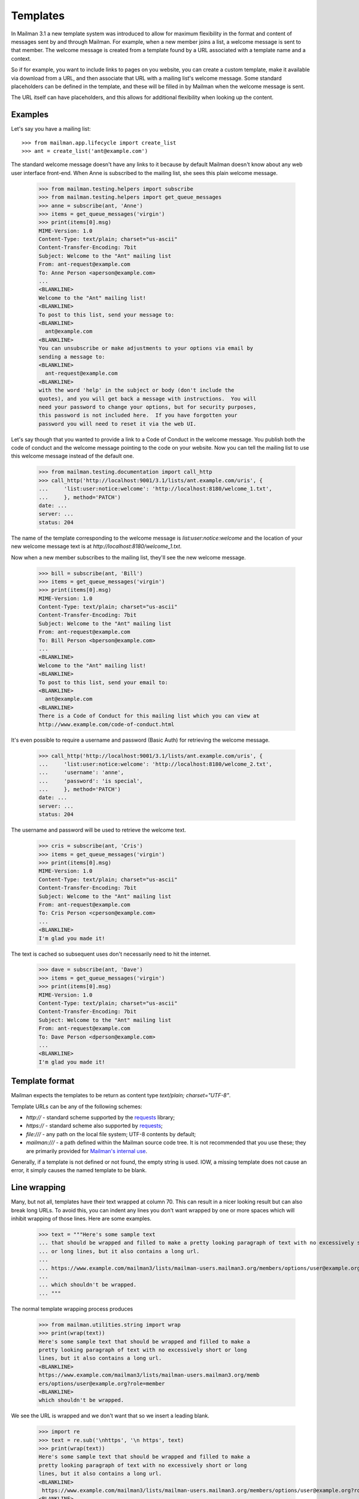 ===========
 Templates
===========

In Mailman 3.1 a new template system was introduced to allow for maximum
flexibility in the format and content of messages sent by and through Mailman.
For example, when a new member joins a list, a welcome message is sent to that
member.  The welcome message is created from a template found by a URL
associated with a template name and a context.

So if for example, you want to include links to pages on you website, you can
create a custom template, make it available via download from a URL, and then
associate that URL with a mailing list's welcome message.  Some standard
placeholders can be defined in the template, and these will be filled in by
Mailman when the welcome message is sent.

The URL itself can have placeholders, and this allows for additional
flexibility when looking up the content.


Examples
========

Let's say you have a mailing list::

    >>> from mailman.app.lifecycle import create_list  
    >>> ant = create_list('ant@example.com')

The standard welcome message doesn't have any links to it because by default
Mailman doesn't know about any web user interface front-end.  When Anne is
subscribed to the mailing list, she sees this plain welcome message.

    >>> from mailman.testing.helpers import subscribe
    >>> from mailman.testing.helpers import get_queue_messages    
    >>> anne = subscribe(ant, 'Anne')
    >>> items = get_queue_messages('virgin')
    >>> print(items[0].msg)
    MIME-Version: 1.0
    Content-Type: text/plain; charset="us-ascii"
    Content-Transfer-Encoding: 7bit
    Subject: Welcome to the "Ant" mailing list
    From: ant-request@example.com
    To: Anne Person <aperson@example.com>
    ...
    <BLANKLINE>
    Welcome to the "Ant" mailing list!
    <BLANKLINE>
    To post to this list, send your message to:
    <BLANKLINE>
      ant@example.com
    <BLANKLINE>
    You can unsubscribe or make adjustments to your options via email by
    sending a message to:
    <BLANKLINE>
      ant-request@example.com
    <BLANKLINE>
    with the word 'help' in the subject or body (don't include the
    quotes), and you will get back a message with instructions.  You will
    need your password to change your options, but for security purposes,
    this password is not included here.  If you have forgotten your
    password you will need to reset it via the web UI.

Let's say though that you wanted to provide a link to a Code of Conduct in the
welcome message.  You publish both the code of conduct and the welcome message
pointing to the code on your website.  Now you can tell the mailing list to
use this welcome message instead of the default one.

    >>> from mailman.testing.documentation import call_http
    >>> call_http('http://localhost:9001/3.1/lists/ant.example.com/uris', {
    ...     'list:user:notice:welcome': 'http://localhost:8180/welcome_1.txt',
    ...     }, method='PATCH')
    date: ...
    server: ...
    status: 204

The name of the template corresponding to the welcome message is
`list:user:notice:welcome` and the location of your new welcome message text
is at `http://localhost:8180/welcome_1.txt`.

Now when a new member subscribes to the mailing list, they'll see the new
welcome message.

    >>> bill = subscribe(ant, 'Bill')
    >>> items = get_queue_messages('virgin')
    >>> print(items[0].msg)
    MIME-Version: 1.0
    Content-Type: text/plain; charset="us-ascii"
    Content-Transfer-Encoding: 7bit
    Subject: Welcome to the "Ant" mailing list
    From: ant-request@example.com
    To: Bill Person <bperson@example.com>
    ...
    <BLANKLINE>
    Welcome to the "Ant" mailing list!
    <BLANKLINE>
    To post to this list, send your email to:
    <BLANKLINE>
      ant@example.com
    <BLANKLINE>
    There is a Code of Conduct for this mailing list which you can view at
    http://www.example.com/code-of-conduct.html

It's even possible to require a username and password (Basic Auth) for
retrieving the welcome message.

    >>> call_http('http://localhost:9001/3.1/lists/ant.example.com/uris', {
    ...     'list:user:notice:welcome': 'http://localhost:8180/welcome_2.txt',
    ...     'username': 'anne',
    ...     'password': 'is special',
    ...     }, method='PATCH')
    date: ...
    server: ...
    status: 204

The username and password will be used to retrieve the welcome text.

    >>> cris = subscribe(ant, 'Cris')    
    >>> items = get_queue_messages('virgin')
    >>> print(items[0].msg)
    MIME-Version: 1.0
    Content-Type: text/plain; charset="us-ascii"
    Content-Transfer-Encoding: 7bit
    Subject: Welcome to the "Ant" mailing list
    From: ant-request@example.com
    To: Cris Person <cperson@example.com>
    ...
    <BLANKLINE>
    I'm glad you made it!

The text is cached so subsequent uses don't necessarily need to hit the
internet.

    >>> dave = subscribe(ant, 'Dave')
    >>> items = get_queue_messages('virgin')
    >>> print(items[0].msg)
    MIME-Version: 1.0
    Content-Type: text/plain; charset="us-ascii"
    Content-Transfer-Encoding: 7bit
    Subject: Welcome to the "Ant" mailing list
    From: ant-request@example.com
    To: Dave Person <dperson@example.com>
    ...
    <BLANKLINE>
    I'm glad you made it!


Template format
===============

Mailman expects the templates to be return as content type
`text/plain; charset="UTF-8"`.

Template URLs can be any of the following schemes:

* `http://` - standard scheme supported by the requests_ library;
* `https://` - standard scheme also supported by requests_;
* `file:///` - any path on the local file system; UTF-8 contents by default;
* `mailman:///` - a path defined within the Mailman source code tree.  It is
  not recommended that you use these; they are primarily provided for
  `Mailman's internal use`_.

Generally, if a template is not defined or not found, the empty string is
used.  IOW, a missing template does not cause an error, it simply causes the
named template to be blank.


Line wrapping
=============

Many, but not all, templates have their text wrapped at column 70. This can
result in a nicer looking result but can also break long URLs. To avoid this,
you can indent any lines you don't want wrapped by one or more spaces which
will inhibit wrapping of those lines. Here are some examples.

    >>> text = """Here's some sample text
    ... that should be wrapped and filled to make a pretty looking paragraph of text with no excessively short
    ... or long lines, but it also contains a long url.
    ...
    ... https://www.example.com/mailman3/lists/mailman-users.mailman3.org/members/options/user@example.org?role=member
    ...
    ... which shouldn't be wrapped.
    ... """

The normal template wrapping process produces

    >>> from mailman.utilities.string import wrap
    >>> print(wrap(text))
    Here's some sample text that should be wrapped and filled to make a
    pretty looking paragraph of text with no excessively short or long
    lines, but it also contains a long url.
    <BLANKLINE>
    https://www.example.com/mailman3/lists/mailman-users.mailman3.org/memb
    ers/options/user@example.org?role=member
    <BLANKLINE>
    which shouldn't be wrapped.

We see the URL is wrapped and we don't want that so we insert a leading
blank.

    >>> import re
    >>> text = re.sub('\nhttps', '\n https', text)
    >>> print(wrap(text))
    Here's some sample text that should be wrapped and filled to make a 
    pretty looking paragraph of text with no excessively short or long
    lines, but it also contains a long url.
    <BLANKLINE>
     https://www.example.com/mailman3/lists/mailman-users.mailman3.org/members/options/user@example.org?role=member
    <BLANKLINE>
    which shouldn't be wrapped.


URL placeholders
================

The URLs themselves can contain placeholders, and this can be used to provide
even more flexibility in the way the template texts are retrieved.  Two common
placeholders include the List-ID and the mailing list's preferred language
code.

    >>> ant.preferred_language = 'fr'
    >>> call_http('http://localhost:9001/3.1/lists/ant.example.com/uris', {
    ...     'list:user:notice:welcome':
    ...     'http://localhost:8180/$list_id/$language/welcome_3.txt',
    ...     }, method='PATCH')
    date: ...
    server: ...
    status: 204

The next person to subscribe will get a French welcome message.

    >>> dave = subscribe(ant, 'Elle')
    >>> items = get_queue_messages('virgin')
    >>> print(items[0].msg)
    MIME-Version: 1.0
    Content-Type: text/plain; charset="iso-8859-1"
    Content-Transfer-Encoding: quoted-printable
    Subject: =?iso-8859-1?q?Welcome_to_the_=22Ant=22_mailing_list?=
    From: ant-request@example.com
    To: Elle Person <eperson@example.com>
    ...
    <BLANKLINE>
    Je suis heureux que vous pouvez nous rejoindre!

Standard URL substitutions include:

* `$list_id` - The mailing list's List-ID (`ant.example.com`)
* `$listname` - The mailing list's fully qualified list name
  (`ant@example.com`)
* `$domain_name` - The mailing list's domain name (`example.com`)
* `$language` - The language code for the mailing list's preferred language
  (`fr`)


Template contexts
=================

When Mailman is looking for a template, it always searches for it in up to
three *contexts*, and you can set the template for any of these three
contexts: a mailing list, a domain, the site.

Most templates are searched first by the mailing list, then by domain, then by
site.  One notable exception is the ``domain:admin:notice:new-list`` template,
which is sent when a new mailing list is created.  Because (modulo any style
default settings) there won't be a template for the newly created mailing
list, this template is always searched for first in the domain, and then in
the site.

In fact, this illustrates a common naming scheme for templates.  The
colon-separated sections usually follow the form
``<context>:<recipient>:<type>:<name>`` where ``context`` would be "domain" or
"list, ``<recipient>`` would be "admin", "user", or "member", and ``<type>``
can be "action" or "notice".  This isn't a strict naming scheme, but it does
give you some indication as to the use of the template.  All template names
used internally by Mailman are given below.

You've already seen how the mailing list context works above.  Let's look at
the domain and site contexts next.


Domain context
--------------

Let's say you want all mailing lists in a given domain to share exactly the
same welcome message template.  Remember that Mailman will insert
substitutions into the templates themselves to customize them for each mailing
list, so in general a single template can be shared by all mailing lists in
the domain.

The first thing to do is to set the URI for the welcome message in the domain
to be shared.

    >>> call_http('http://localhost:9001/3.1/domains/example.com/uris', {
    ...     'list:user:notice:welcome':
    ...     'http://localhost:8180/welcome_4.txt',
    ...     }, method='PATCH')
    date: ...
    server: ...
    status: 204

And let's create a new mailing list in this domain.

    >>> bee = create_list('bee@example.com')

Now when Anne subscribes to the Bee mailing list, she will get this
domain-wide welcome message.

    >>> anne = subscribe(bee, 'Anne')
    >>> items = get_queue_messages('virgin')
    >>> print(items[0].msg)
    MIME-Version: 1.0
    Content-Type: text/plain; charset="us-ascii"
    Content-Transfer-Encoding: 7bit
    Subject: Welcome to the "Bee" mailing list
    From: bee-request@example.com
    To: Anne Person <aperson@example.com>
    ...
    Welcome to the Bee list in the example.com domain.

So far so good.  What happens if Fred subscribes to the Ant mailing list?

    >>> fred = subscribe(ant, 'Fred')
    >>> items = get_queue_messages('virgin')
    >>> print(items[0].msg)
    MIME-Version: 1.0
    Content-Type: text/plain; charset="iso-8859-1"
    Content-Transfer-Encoding: quoted-printable
    Subject: =?iso-8859-1?q?Welcome_to_the_=22Ant=22_mailing_list?=
    From: ant-request@example.com
    To: Fred Person <fperson@example.com>
    ...
    <BLANKLINE>
    Je suis heureux que vous pouvez nous rejoindre!

Okay, that's strange!  Why did Fred get the French welcome message?  It's
because the mailing list context overrides the domain context!  Similarly, a
domain context overrides a site context.  This allows you to provide generic
templates to be used as a default, with specific overrides where necessary.

Let's delete the Ant list's override.

    >>> ant.preferred_language = 'en'
    >>> call_http('http://localhost:9001/3.1/lists/ant.example.com/uris'
    ...           '/list:user:notice:welcome',
    ...           method='DELETE')
    date: ...
    server: ...
    status: 204

Now when Gwen subscribes to the Ant list, she gets the domain's welcome
message.

    >>> gwen = subscribe(ant, 'Gwen')
    >>> items = get_queue_messages('virgin')
    >>> print(items[0].msg)
    MIME-Version: 1.0
    Content-Type: text/plain; charset="us-ascii"
    Content-Transfer-Encoding: 7bit
    Subject: Welcome to the "Ant" mailing list
    From: ant-request@example.com
    To: Gwen Person <gperson@example.com>
    ...
    <BLANKLINE>
    Welcome to the Ant list in the example.com domain.


Site context
------------

Let's say we want the same welcome template for every mailing list on our
Mailman installation.  For this we use the site context.

First, let's delete the domain context we set previously.  Note that
previously we used a `DELETE` method on the list's welcome template resource,
but we could have also done this by PATCHing an empty string for the URI,
which Mailman's REST API interprets as a deletion too.  Let's use this
approach to delete the domain welcome message.

    >>> call_http('http://localhost:9001/3.1/domains/example.com/uris', {
    ...     'list:user:notice:welcome': '',
    ...     }, method='PATCH')
    date: ...
    server: ...
    status: 204

Now let's set a new welcome template URI for the site.

    >>> call_http('http://localhost:9001/3.1/uris', {
    ...     'list:user:notice:welcome':
    ...     'http://localhost:8180/welcome_5.txt',
    ...     }, method='PATCH')
    date: ...
    server: ...
    status: 204

Now Herb subscribes to both the Ant...

    >>> herb = subscribe(ant, 'Herb')
    >>> items = get_queue_messages('virgin')
    >>> print(items[0].msg)
    MIME-Version: 1.0
    Content-Type: text/plain; charset="us-ascii"
    Content-Transfer-Encoding: 7bit
    Subject: Welcome to the "Ant" mailing list
    From: ant-request@example.com
    To: Herb Person <hperson@example.com>
    ...
    <BLANKLINE>
    Yay! You joined the ant@example.com mailing list.

...and Bee mailing lists.

    >>> herb = subscribe(bee, 'Herb')
    >>> items = get_queue_messages('virgin')
    >>> print(items[0].msg)
    MIME-Version: 1.0
    Content-Type: text/plain; charset="us-ascii"
    Content-Transfer-Encoding: 7bit
    Subject: Welcome to the "Bee" mailing list
    From: bee-request@example.com
    To: Herb Person <hperson@example.com>
    ...
    <BLANKLINE>
    Yay! You joined the bee@example.com mailing list.


Templated texts
===============

All the texts that Mailman uses to create or decorate messages can be
associated with a URL.  Mailman looks up templates by name and downloads it
via that URL.  The retrieved text supports placeholders which are filled in by
Mailman.  There are a common set of placeholders most templates support:

* ``listname`` - fully qualified list name (e.g. ``ant@example.com``)
* ``list_id`` - the ``List-ID`` header (e.g. ``ant.example.com``)
* ``display_name`` - the display name of the mailing list (e.g. ``Ant``)
* ``short_listname`` - the local part of the list name (e.g. ``ant``)
* ``domain`` - the domain name part of the list name (e.g. ``example.com``)
* ``description`` - the mailing list's short description text
* ``info`` - the mailing list's longer descriptive text
* ``request_email`` - the email address for the ``-request`` alias
* ``owner_email`` - the email address for the ``-owner`` alias
* ``site_email`` - the email address to reach the owners of the site
* ``language`` - the two letter language code for the list's preferred
  language (e.g. ``en``, ``it``, ``fr``)

Other template substitutions are described below the template name listed
below.  Here are all the supported template names:

* ``domain:admin:notice:new-list``
    Sent to the administrators of any newly created mailing list.

* ``list:admin:action:post``
    Sent to the list administrators when moderator approval for a posting is
    required.

    * ``subject`` - the original ``Subject`` of the message
    * ``sender_email`` - the poster's email address
    * ``reasons`` - some reasons why the post is being held for approval

* ``list:admin:action:subscribe``
    Sent to the list administrators when moderator approval for a subscription
    request is required.

    * ``member`` - display name and email address of the subscriber

* ``list:admin:action:unsubscribe``
    Sent to the list administrators when moderator approval for an
    unsubscription request is required.

    * ``member`` - display name and email address of the subscriber

* ``list:admin:notice:subscribe``
    Sent to the list administrators to notify them when a new member has
    been subscribed.

    * ``member`` - display name and email address of the subscriber

* ``list:admin:notice:unrecognized``
    Sent to the list administrators when a bounce message in an unrecognized
    format has been received.

* ``list:admin:notice:unsubscribe``
    Sent to the list administrators to notify them when a member has been
    unsubscribed.

    * ``member`` - display name and email address of the subscriber

* ``list:admin:notice:disable``
    Sent to the list administrators to notify them when a member's delivery
    is disabled due to excessive bounces.

    * ``member`` - display name and email address of the subscriber

* ``list:admin:notice:removal``
   Sent to the list administrators to notify them when a member is unsubscribed
   from am mailing list due to excessive bounces.

   * ``member`` - display name and email address of the subscriber

* ``list:member:digest:footer``
    The footer for a digest message.

* ``list:member:digest:header``
    The header for a digest message.

* ``list:member:digest:masthead``
    The digest "masthead"; i.e. a common introduction for all digest
    messages.

* ``list:member:regular:footer``
    The footer for a regular (non-digest) message.

    When personalized deliveries are enabled, these substitution variables are
    also defined:

    * ``member`` - display name and email address of the subscriber
    * ``user_email`` - the email address of the recipient
    * ``user_delivered_to`` - the case-preserved email address of the recipient
    * ``user_language`` - the description of the user's preferred language
      (e.g. "French", "English", "Italian")
    * ``user_name`` - the recipient's display name if available
    * ``user_name_or_email`` - the recipient's display name if available,
      or their email address if no display name
      (e.g. "Anne Person", "Bart", or "fperson@example.com")

* ``list:member:regular:header``
    The header for a regular (non-digest) message.

    When personalized deliveries are enabled, these substitution variables are
    also defined:

    * ``member`` - display name and email address of the subscriber
    * ``user_email`` - the email address of the recipient
    * ``user_delivered_to`` - the case-preserved email address of the recipient
    * ``user_language`` - the description of the user's preferred language
      (e.g. "French", "English", "Italian")
    * ``user_name`` - the recipient's display name if available
    * ``user_name_or_email`` - the recipient's display name if available,
      or their email address if no display name
      (e.g. "Anne Person", "Bart", or "fperson@example.com")

* ``list:user:action:subscribe``
    The message sent to subscribers when a subscription confirmation is
    required.

    * ``token`` - the unique confirmation token
    * ``subject`` - the ``Subject`` heading for the confirmation email, which
      includes the confirmation token
    * ``confirm_email`` - the email address to send the confirmation response
      to; this corresponds to the ``Reply-To`` header
    * ``user_email`` - the email address being confirmed

* ``list:user:action:unsubscribe``
    The message sent to subscribers when an unsubscription confirmation is
    required.

    * ``token`` - the unique confirmation token
    * ``subject`` - the ``Subject`` heading for the confirmation email, which
      includes the confirmation token
    * ``confirm_email`` - the email address to send the confirmation response
      to; this corresponds to the ``Reply-To`` header
    * ``user_email`` - the email address being confirmed

* ``list:user:action:invite``
    The message sent to subscribers when they are invited to join a List.

    * ``user_email`` - the email address being invited.
    * ``token`` - the unique confirmation token

* ``list:user:notice:goodbye``
    The notice sent to a member when they unsubscribe from a mailing list.

* ``list:user:notice:hold``
    The notice sent to a poster when their message is being held or moderator
    approval.

    * ``subject`` - the original ``Subject`` of the message
    * ``sender_email`` - the poster's email address
    * ``reasons`` - some reasons why the post is being held for approval

* ``list:user:notice:no-more-today``
    Sent to a user when the maximum number of autoresponses has been reached
    for that day.

    * ``sender_email`` - the email address of the poster
    * ``count`` - the number of autoresponse messages sent to the user today

* ``list:user:notice:post``
    Notice sent to a poster when their message has been received by the
    mailing list.

    * ``subject`` - the ``Subject`` field of the received message

* ``list:user:notice:probe``
    A bounce probe sent to a member when their subscription has been disabled
    due to bounces.

    * ``sender_email`` - the email address of the bouncing member

* ``list:user:notice:refuse``
    Notice sent to a poster when their message has been rejected by the list's
    moderator.

    * ``request`` - the type of request being rejected
    * ``reason`` - the reason for the rejection, as provided by the list's
      moderators

* ``list:user:notice:rejected``
    Notice sent to a poster when their message has been automatically rejected.

    * ``reasons`` - some reasons why the post was rejected

* ``list:user:notice:welcome``
    The notice sent to a member when they are subscribed to the mailing list.

    * ``user_name`` - the display name of the new member
    * ``user_email`` - the email address of the new member

* ``list:user:notice:warning``
   The notice sent to a member when their membership has been disabled due to
   excessive bounces.

    * ``user_email`` - the email address of the bouncing member.


.. _requests: http://docs.python-requests.org/en/master/
.. _`Mailman's internal use`: https://gitlab.com/mailman/mailman/blob/master/src/mailman/utilities/i18n.py#L45
